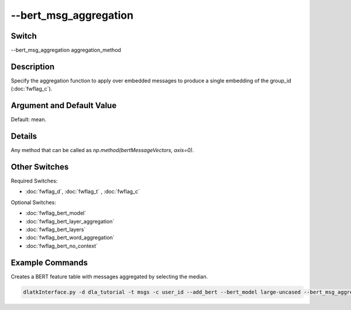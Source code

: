 .. _fwflag_bert_msg_aggregation:
======================
--bert_msg_aggregation
======================
Switch
======

--bert_msg_aggregation aggregation_method

Description
===========

Specify the aggregation function to apply over embedded messages to produce a single embedding of the group_id (:doc:`fwflag_c`).

Argument and Default Value
==========================

Default: mean.

Details
=======

Any method that can be called as `np.method(bertMessageVectors, axis=0)`.

Other Switches
==============

Required Switches:

* :doc:`fwflag_d`, :doc:`fwflag_t` , :doc:`fwflag_c`

Optional Switches:

* :doc:`fwflag_bert_model`
* :doc:`fwflag_bert_layer_aggregation`
* :doc:`fwflag_bert_layers` 
* :doc:`fwflag_bert_word_aggregation` 
* :doc:`fwflag_bert_no_context` 

Example Commands
================

Creates a BERT feature table with messages aggregated by selecting the median.

.. code-block:: bash

	dlatkInterface.py -d dla_tutorial -t msgs -c user_id --add_bert --bert_model large-uncased --bert_msg_aggregation median
